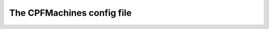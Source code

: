 
The CPFMachines config file
===========================

.. todo:: This page should provide information about all the parameter in the config file and what they do.

